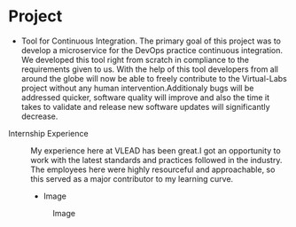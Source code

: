 * Project
  - Tool for Continuous Integration.
   The primary goal of this project was to develop a microservice for the DevOps practice continuous integration.
   We developed this tool right from scratch in compliance to the requirements given to us.
   With the help of this tool developers from all around the globe will now be able to freely contribute to the Virtual-Labs project without any human intervention.Additionaly bugs will be addressed quicker, software quality will improve and also the time it takes to validate and release new software updates will significantly decrease.
 
- Internship Experience :: My experience here at VLEAD has been great.I got an opportunity to work with the latest standards and practices followed in the industry.
    The employees here were highly resourceful and approachable, so this served as a major contributor to my learning curve.
  
  - Image
  #+CAPTION: Image
  #+NAME:   img-savar
  [[./photos/savar.png]]

